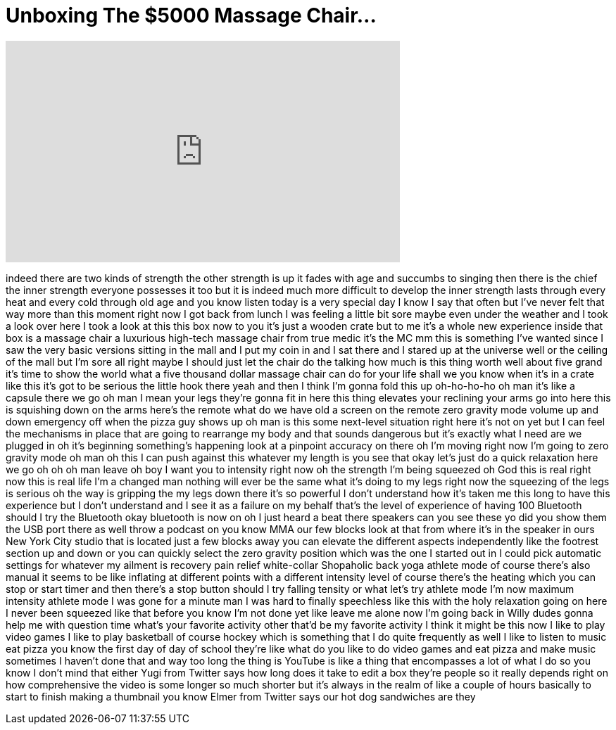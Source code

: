 = Unboxing The $5000 Massage Chair...
:published_at: 2017-09-15
:hp-alt-title: Unboxing The $5000 Massage Chair...
:hp-image: https://i.ytimg.com/vi/po0wYKqmaSE/maxresdefault.jpg


++++
<iframe width="560" height="315" src="https://www.youtube.com/embed/po0wYKqmaSE?rel=0" frameborder="0" allow="autoplay; encrypted-media" allowfullscreen></iframe>
++++

indeed there are two kinds of strength
the other strength is up it fades with
age and succumbs to singing then there
is the chief the inner strength everyone
possesses it too but it is indeed much
more difficult to develop the inner
strength lasts through every heat and
every cold through old age and you know
listen today is a very special day I
know I say that often but I've never
felt that way more than this moment
right now I got back from lunch I was
feeling a little bit sore maybe even
under the weather and I took a look over
here I took a look at this this box now
to you it's just a wooden crate but to
me
it's a whole new experience inside that
box is a massage chair a luxurious
high-tech massage chair from true medic
it's the MC mm this is something I've
wanted since I saw the very basic
versions sitting in the mall and I put
my coin in and I sat there and I stared
up at the universe well or the ceiling
of the mall but I'm sore all right maybe
I should just let the chair do the
talking how much is this thing worth
well about five grand it's time to show
the world what a five thousand dollar
massage chair can do for your life shall
we
you know when it's in a crate like this
it's got to be serious the little hook
there yeah and then I think I'm gonna
fold this up oh-ho-ho-ho oh man it's
like a capsule
there we go oh man I mean your legs
they're gonna fit in here this thing
elevates your reclining your arms go
into here this is squishing down on the
arms here's the remote what do we have
old a screen on the remote zero gravity
mode volume up and down emergency off
when the pizza guy shows up oh man is
this some next-level situation right
here it's not on yet but I can feel the
mechanisms in place that are going to
rearrange my body and that sounds
dangerous but it's exactly what I need
are we plugged in oh it's beginning
something's happening look at a pinpoint
accuracy on there oh I'm moving right
now I'm going to zero gravity mode oh
man oh this I can push against this
whatever my length is you see that okay
let's just do a quick relaxation here we
go
oh oh oh man leave
oh boy I want you to intensity right now
oh the strength I'm being squeezed oh
God
this is real right now this is real life
I'm a changed man
nothing will ever be the same what it's
doing to my legs right now the squeezing
of the legs is serious oh the way is
gripping the my legs down there it's so
powerful I don't understand how it's
taken me this long to have this
experience but I don't understand and I
see it as a failure on my behalf that's
the level of experience of having 100
Bluetooth should I try the Bluetooth
okay bluetooth is now on oh I just heard
a beat there speakers can you see these
yo did you show them the USB port there
as well throw a podcast on you know MMA
our few blocks look at that from where
it's in the speaker in ours New York
City studio that is located just a few
blocks away you can elevate the
different aspects independently like the
footrest section up and down or you can
quickly select the zero gravity position
which was the one I started out in I
could pick automatic settings for
whatever my ailment is recovery pain
relief white-collar Shopaholic back yoga
athlete mode of course there's also
manual it seems to be like inflating at
different points with a different
intensity level of course there's the
heating which you can stop or start
timer and then there's a stop button
should I try falling tensity or what
let's try athlete mode I'm now maximum
intensity athlete mode
I was gone for a minute man I was hard
to finally speechless like this with the
holy relaxation going on here
I never been squeezed like that before
you know I'm not done yet
like leave me alone now I'm going back
in Willy dudes gonna help me with
question time what's your favorite
activity other that'd be my favorite
activity I think it might be this now I
like to play video games I like to play
basketball
of course hockey which is something that
I do quite frequently as well I like to
listen to music eat pizza you know the
first day of day of school they're like
what do you like to do video games and
eat pizza and make music sometimes I
haven't done that and way too long the
thing is YouTube is like a thing that
encompasses a lot of what I do so you
know I don't mind that either Yugi from
Twitter says how long does it take to
edit a box they're people so it really
depends right on how comprehensive the
video is some longer so much shorter but
it's always in the realm of like a
couple of hours basically to start to
finish making a thumbnail you know Elmer
from Twitter says our hot dog sandwiches
are they